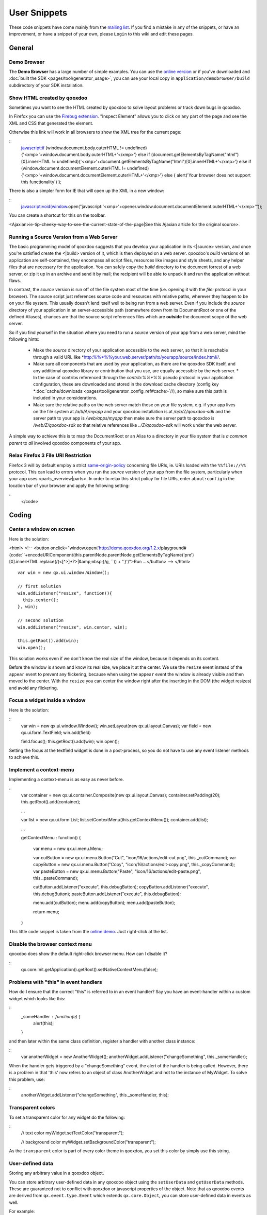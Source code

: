 User Snippets
*************

These code snippets have come mainly from the `mailing list <http://lists.sourceforge.net/lists/listinfo/qooxdoo-devel>`_. If you find a mistake in any of the snippets, or have an improvement, or have a snippet of your own, please ``Login`` to this wiki and edit these pages.

General
=======

Demo Browser
------------
The **Demo Browser** has a large number of simple examples. You can use the `online version <http://demo.qooxdoo.org/1.2.x/demobrowser>`_ or if you've downloaded and :doc:`built the SDK <pages/tool/generator_usage>`, you can use your local copy in ``application/demobrowser/build`` subdirectory of your SDK installation.

Show HTML created by qooxdoo
----------------------------

Sometimes you want to see the HTML created by qooxdoo to solve layout problems or track down bugs in qooxdoo.

In Firefox you can use the `Firebug extension <http://getfirebug.com>`_. "Inspect Element" allows you to click on any part of the page and see the XML and CSS that generated the element.

Otherwise this link will work in all browsers to show the XML tree for the current page:

::
    javascript:if (window.document.body.outerHTML != undefined){'<xmp>'+window.document.body.outerHTML+'</xmp>'} else if (document.getElementsByTagName("html")[0].innerHTML != undefined){'<xmp>'+document.getElementsByTagName("html")[0].innerHTML+'</xmp>'} else if (window.document.documentElement.outerHTML != undefined){'<xmp>'+window.document.documentElement.outerHTML+'</xmp>'} else { alert('Your browser does not support this functionality') };

There is also a simpler form for IE that will open up the XML in a new window:

::
    javascript:void(window.open("javascript:'<xmp>'+opener.window.document.documentElement.outerHTML+'</xmp>'"));

You can create a shortcut for this on the toolbar.

<Ajaxian>ie-tip-cheeky-way-to-see-the-current-state-of-the-page|See this Ajaxian article for the original source>.

Running a Source Version from a Web Server
------------------------------------------

The basic programming model of qooxdoo suggests that you develop your application in its <|source> version, and once you're satisfied create the <|build> version of it, which is then deployed on a web server. qooxdoo's *build* versions of an application are self-contained, they encompass all script files, resources like images and style sheets, and any helper files that are necessary for the application. You can safely copy the *build* directory to the document forrest of a web server, or zip it up in an archive and send it by mail; the recipient will be able to unpack it and run the application without flaws.

In contrast, the *source* version is run off of the file system most of the time (i.e. opening it with the *file:* protocol in your browser). The source script just references source code and resources with relative paths, wherever they happen to be on your file system. This usually doesn't lend itself well to being run from a web server. Even if you include the *source* directory of your application in an server-accessible path (somewhere down from its DocumentRoot or one of the defined Aliases), chances are that the source script references files which are **outside** the document scope of the web server.

So if you find yourself in the situation where you need to run a *source* version of your app from a web server, mind the following hints:

  * Make the *source* directory of your application accessible to the web server, so that it is reachable through a valid URL like *http:%%*%%your.web.server/path/to/yourapp/source/index.html//.
  * Make sure all components that are used by your application, as there are the qooxdoo SDK itself, and any additional qooxdoo library or contribution that you use, are equally accessible by the web server.
    * In the case of contribs referenced through the *contrib:%%*%%* pseudo protocol in your application configuration, these are downloaded and stored in the download cache directory (config key *:doc:`cache/downloads <pages/tool/generator_config_ref#cache>`//), so make sure this path is included in your considerations.

  * Make sure the relative paths on the web server match those on your file system, e.g. if your app lives on the file system at */a/b/A/myapp* and your qooxdoo installation is at */a/b/Z/qooxdoo-sdk* and the server path to your app is */web/apps/myapp* then make sure the server path to qooxdoo is */web/Z/qooxdoo-sdk* so that relative references like *../Z/qooxdoo-sdk* will work under the web server.

A simple way to achieve this is to map the DocumentRoot or an Alias to a directory in your file system that is *a common parent* to *all* involved qooxdoo components of your app.

Relax Firefox 3 File URI Restriction
------------------------------------

Firefox 3 will by default employ a strict `same-origin-policy <http://en.wikipedia.org/wiki/Same_origin_policy>`_ concerning file URIs, ie. URIs loaded with the ``%%file://%%`` protocol. This can lead to errors when you run the *source* version of your app from the file system, particularly when your app uses <parts_overview|parts>. In order to relax this strict policy for file URIs, enter ``about:config`` in the location bar of your browser and apply the following setting:

::
    </code>

Coding
======

Center a window on screen
-------------------------

Here is the solution:

<html>
<!--
<button onclick="window.open('http://demo.qooxdoo.org/1.2.x/playground#{code:\``+encodeURIComponent(this.parentNode.parentNode.getElementsByTagName('pre')[0].innerHTML.replace(/(<[^>]*?>|&amp;nbsp;)/g, ``)) + '\'}')">Run ...</button>
-->
</html>
::
    var win = new qx.ui.window.Window();

    // first solution
    win.addListener("resize", function(){
      this.center();
    }, win);

    // second solution
    win.addListener("resize", win.center, win);

    this.getRoot().add(win);
    win.open();

This solution works even if we don't know the real size of the window, because it depends on its content.

Before the window is shown and know its real size, we place it at the center. We use the ``resize`` event instead of the ``appear`` event to prevent any flickering, because when using the ``appear`` event the window is already visible and then moved to the center. With the ``resize`` you can center the window right after the inserting in the DOM (the widget resizes) and avoid any flickering.

Focus a widget inside a window
------------------------------

Here is the solution:

::
    var win = new qx.ui.window.Window();
    win.setLayout(new qx.ui.layout.Canvas);
    var field = new qx.ui.form.TextField;
    win.add(field)

    field.focus();
    this.getRoot().add(win);
    win.open();

Setting the focus at the textfield widget is done in a post-process, so you do not have to use any event listener methods to achieve this.

Implement a context-menu
------------------------

Implementing a context-menu is as easy as never before. 

::
    var container = new qx.ui.container.Composite(new qx.ui.layout.Canvas);
    container.setPadding(20);
    this.getRoot().add(container);

    ...

    var list = new qx.ui.form.List;
    list.setContextMenu(this.getContextMenu());
    container.add(list);

    ...

    getContextMenu : function()
    {
       var menu = new qx.ui.menu.Menu;

       var cutButton = new qx.ui.menu.Button("Cut", "icon/16/actions/edit-cut.png", this._cutCommand);
       var copyButton = new qx.ui.menu.Button("Copy", "icon/16/actions/edit-copy.png", this._copyCommand);
       var pasteButton = new qx.ui.menu.Button("Paste", "icon/16/actions/edit-paste.png", this._pasteCommand);

       cutButton.addListener("execute", this.debugButton);
       copyButton.addListener("execute", this.debugButton);
       pasteButton.addListener("execute", this.debugButton);

       menu.add(cutButton);
       menu.add(copyButton);
       menu.add(pasteButton);

       return menu;
    }

This little code snippet is taken from the `online demo <http://demo.qooxdoo.org/1.2.x/demobrowser/#widget~Menu.html>`_. Just right-click at the list.

Disable the browser context menu
--------------------------------

qooxdoo does show the default right-click browser menu. How can I disable it?

::
    qx.core.Init.getApplication().getRoot().setNativeContextMenu(false);

Problems with "this" in event handlers
--------------------------------------

How do I ensure that the correct "this" is referred to in an event handler? Say you have an event-handler within a custom widget which looks like this:

::
    _someHandler : function(e) {
    	alert(this);
    }

and then later within the same class definition, register a handler with another class instance:

::
    var anotherWidget = new AnotherWidget();
    anotherWidget.addListener("changeSomething", this._someHandler);

When the handler gets triggered by a "changeSomething" event, the alert of the handler is being called. However, there is a problem in that 'this' now refers to an object of class AnotherWidget and not to the instance of MyWidget. To solve this problem, use:

::
    anotherWidget.addListener("changeSomething", this._someHandler, this);

Transparent colors
------------------

To set a transparent color for any widget do the following:

::
    // text color
    myWidget.setTextColor("transparent");

    // background color
    myWidget.setBackgroundColor("transparent");

As the ``transparent`` color is part of every color theme in qooxdoo, you set this color by simply use this string.

User-defined data
-----------------

Storing any arbitrary value in a qooxdoo object.

You can store arbitrary user-defined data in any qooxdoo object using the ``setUserData`` and ``getUserData`` methods. These are guaranteed not to conflict with qooxdoo or javascript properties of the object. Note that as qooxdoo events are derived from ``qx.event.type.Event`` which extends ``qx.core.Object``, you can store user-defined data in events as well.

For example:

::
    MyObject.setUserData("MyData", "123");
    MyObject.debug("MyData = " + MyObject.getUserData("MyData"));

Modal windows
-------------

Modal windows are windows which have to be closed (e.g. via it's buttons like "OK" or "Cancel") before any other UI element can be used. In qooxdoo a special blocker element is used to prevent user actions on other elements than the open modal window. The blocker element can be styled (e.g. it can have an semi-transparent background) to accent that the window is a modal one.
The blocker is included in every root widget (`qx.ui.root.Application <http://demo.qooxdoo.org/1.2.x/apiviewer/#qx.ui.root.Application>`_, `qx.ui.root.Inline <http://demo.qooxdoo.org/1.2.x/apiviewer/#qx.ui.root.Inline>`_, `qx.ui.root.Page <http://demo.qooxdoo.org/1.2.x/apiviewer/#qx.ui.root.Page>`_) and in `qx.ui.window.Desktop <http://demo.qooxdoo.org/1.2.x/apiviewer/#qx.ui.window.Desktop>`_.

::
    this.getApplicationRoot().set({
      blockerColor: '#bfbfbf',
      blockerOpacity: 1.2
    });

If you want to use this feature not inside a widget based object but inside a qx.application.Standalone, use this.getRoot() instead of this.getApplication.Root().

Add a flash movie to a window
-----------------------------

This short snippet also applies if just want to add a flash movie to your qooxdoo application.

::
    var doc = this.getRoot();

    var win = new qx.ui.window.Window("Window");
    win.setLayout(new qx.ui.layout.Canvas());
    doc.add(win, {top: 20, left: 20});

    var layout = new qx.ui.layout.Basic();
    var container = new qx.ui.container.Composite(layout);
    container.set({ width: 400, height: 400 });
    win.add(container);

    win.addListener("appear", function() 
    {
       var domElement = container.getContentElement().getDomElement();
       var flash = qx.bom.Flash.create(domElement, FLASH_URL, "flashMovie");
    });

    win.open();

Table Celleditors: Stop editing on value change
-----------------------------------------------

As default behaviour the cell editors of the table widget are stop the editing mode whenever the user clicks at any other cell. Anyway sometimes the users want to be able to stop the editing whenever the value has changed, e.g. if  they pick another item out of the list of a combobox.
To achieve this you can add the following to the cell editor classes

::
    // this snippet targets the ComboBox cell editor
    // this approach should also work for the other cell editors

    createCellEditor : function(cellInfo)
    {
       ...

       cellEditor.addListener("changeValue", function()
      {
         cellInfo.table.stopEditing();
      }, this);

      ...
    }

Enabling drag and drop in virtual widgets
-----------------------------------------

To enable drag and drop features at virtual widgets you currently have to manipulate framework methods directly. The issues with drag and drop in virtual widgets will be addressed with the `Bug #1215 <http://bugzilla.qooxdoo.org/show_bug.cgi?id=1215>`_

::
    // patch the "supportsDrop" method
    qx.ui.core.Widget.prototype.supportsDrop = function(dragCache)
    {
      var supportsDropMethod = this.getSupportsDropMethod();

      if (supportsDropMethod !== null) {
        return supportsDropMethod.call(this, dragCache);
      }

      return true;
    };

    // patch the "getDropTarget" method
    qx.event.handler.DragAndDropHandler.prototype.getDropTarget = qx.core.Variant.select("qx.client",
    {
      "gecko" : function(e)
      {
        var vCurrent = e.getTarget();

        //        if (vCurrent == this.__dragCache.sourceWidget) {
        //          vCurrent = qx.event.handler.EventHandler.getTargetObject(qx.html.ElementFromPoint.getElementFromPoint(e.getPageX(), e.getPageY()));
        //        } else {
        vCurrent = qx.event.handler.EventHandler.getTargetObject(null, vCurrent);

        //        }
        while (vCurrent != null)
        {
          if (!vCurrent.supportsDrop(this.__dragCache)) {
            return null;
          }

          if (this.supportsDrop(vCurrent)) {
            return vCurrent;
          }

          vCurrent = vCurrent.getParent();
        }

        return null;
      },

      "default" : function(e)
      {
        var vCurrent = e.getTarget();

        while (vCurrent != null)
        {
          if (!vCurrent.supportsDrop(this.__dragCache)) {
            return null;
          }

          if (this.supportsDrop(vCurrent)) {
            return vCurrent;
          }

          vCurrent = vCurrent.getParent();
        }

        return null;
      }
    }),

Finding out which qooxdoo widget generated a given DOM element
--------------------------------------------------------------

I have found this useful for testing with `Selenium <http://seleniumhq.org/>`_. If you have a native DOM element and want to find out which qooxdoo widget it is, use the following code, (I only tried it in qooxdoo 1.2).

::
    getQooxdooClassName: function (domElement)
          {
               if (!qx) return; // this is not a qooxdoo frame
                if (domElement.$$hash)
                {
                      var qxWrapper = qx.core.ObjectRegistry.__registry[domElement.$$hash];
                      if (qxWrapper.__attribValues && qxWrapper.__attribValues["$$widget"])
                      {
                            var wid = qxWrapper.__attribValues["$$widget"]; // widgetId
                            var widget = qx.core.ObjectRegistry.__registry[wid];
                            return widget.classname
                      }
                }
                // the domElement has no qooxdoo counterpart - returns `undefined`
          };

Display contextual help inside a toolTip
----------------------------------------

*Contributed by Farid Elyahyaoui*

Suppose you like to display a contextual help inside a toolTip widget by requesting the help contents dynamically with the help of a XMLHttp request. This little snippet could be a good entry point.

::
    this._help = new qx.ui.basic.Image("icon/16/actions/help-contents.png");
    this.getRoot().add(this._help);

    this._helpToolTip = new qx.ui.tooltip.ToolTip('the <b>initial html</b> code');
    this._helpToolTip.set({ rich: true, showTimeout: 200 });
    this._help.setToolTip(this._helpToolTip);

    // only get the help content once
    this._help.addListenerOnce("mouseover", this.onHelpMouseOver, this);

    this.onHelpMouseOver = function(e)
    {
      var req = new qx.io.remote.Request("path/to/help.txt");
      req.addListener("completed", this.onHelpRequestCompleted, this);
      req.send();
    };

    this.onHelpRequestCompleted = function(e)
    {
      var content = e.getContent();
      this._helpToolTip.setLabel(content);
    };

Adding scrollbars to a Desktop widget
-------------------------------------

By default a Desktop widget does not display scrollbars if a wiget get positioned (partly) outside the visible area of the Desktop. If you want to have scrollbars, you have to configure the Manager of the Desktop:

::
    var windowManager =  new qx.ui.window.Manager().set({
      allowShrinkX : false,
      allowShrinkY : false
    });
    var desktop = new qx.ui.window.Desktop(windowManager);

Activate the focus handler at low-level
---------------------------------------

Consider the following setup: A low-level widget which tries to listen to key input events at a e.g. native input element. If you develop your low-level application with extending the ``qx.application.Simple`` framework class everything is fine and you're done. However, if you choose to develop a stand-alone low-level widget/application which does **not** extend the simple application class you have to activate the focus handler for yourself.

::
    if (qx.Class.isDefined("qx.event.handler.Focus"))
    {
      qx.event.Registration.getManager(window).getHandler(qx.event.handler.Focus);
    }

You probably think: so why do you need to do this?

The reason is that the focus handler is not created at startup rather at the
first key events dispatched by the user actions. Since the focus handler is not
available at the time the user focusses the input element at the first time it
cannot set this element as the active one and does not delegate the events to
this element.
The events are fired at the BODY element (which is the fallback if no element
is active).

keypress and keyup listener at input elements
---------------------------------------------

<note>
This snippet is about low-level functionality when adding listener to e.g. *input* elements. The high-level textfield widget does provide the *input* event for monitoring the value changes.
</note>

Suppose you like to get informed when the user types into a certain input element you probably dealing with the question: should I use the *keypress* or the *keyup* event listener?

These code snippet should help you with your decision:

::
    var inputEl = document.getElementById("input");

    // suppose the user is inserting the value "a" 
    // into the empty input element

    inputEl.addListener("keypress", function(e){
      // "this" refers to the input element
      this.debug(this.value);

      // -> value == ""
    });

    inputEl.addListener("keyup", function(e){
      // "this" refers to the input element
       this.debug(this.value);

      // -> value == "a"
    });

The interesting thing is that the *keypress* event is fired **before** the input element receives the value, so you can't use the *keypress* event to check for the correct value. You have access to the inserted character by *e.getKeyIdentifier()* but you can't know where the character is inserted.

The *keyUp* event on the other hand does get you the right value because this event is fired **after** the value is inserted.
Drawback for the *keyup* listener: if the user holds the key only **one event** is fired at the end.

Reducing requests when using the Remote Table Model
---------------------------------------------------

<note>
As of r19372, the actions suggested in this snippet are no longer required. The mutex %%__loadRowCountRequestRunning%% has been added within qx.ui.table.model.Remote to prevent multiple concurrent calls to the user’s _loadRowCount() method. To revert to the original behavior, set the remote model's property blockConcurrentLoadRowCount to *false*.
</note>

This snippet is assuming you've already read the article about <.:remote_table_model>.

Normally the remote table model does fire several requests when starting up to retrieve the information about the row count. 
Since several table components need this value they are requesting this value on their own resulting in multiple requests to the backend (as long as the value is retrieved and stored).

To omit this behaviour you can only allow one request for the row count to be fired and blocking all other requests.

::
    members : {
      __loadRowCountRequestRunning : false,

      // overloaded - called whenever the table requests the row count
      _loadRowCount : function()
      {
        if (!this.__loadRowCountRequestRunning)
        {
          // Call the backend service (example) - using XmlHttp 
          var url  = "http://localhost/services/getTableCount.php";
          var req = new qx.io.remote.Request(url, "GET", "application/json");

          // Add listener
          req.addListener("completed", this._onRowCountCompleted, this);

          // send request
          req.send();

          // setting the flag
          this.__loadRowCountRequestRunning = true;
        }
      },

      // Listener for request of "_loadRowCount" method
      _onRowCountCompleted : function(response)
      {
         // Resetting the flag
         this.__loadRowCountRequestRunning = false;

         var result = response.getContent();
         if (result != null)
         {
            // Apply it to the model - the method "_onRowCountLoaded" has to be called
            this._onRowCountLoaded(result);
         }
      }
    }

Integrating Maps (Google, Yahoo, OpenLayers, ...)
-------------------------------------------------

It should be pretty straightforward to integrate qooxdoo with free map software. Here are some pointers that should get you started for integrating with ...

  * `Yahoo maps <http://n2.nabble.com/yahoo-maps-breaks-qooxdoo-tp3271487p3274572.html>`_
  * `Google maps <http://old.nabble.com/embedding-google-maps-td24805482.html>`_
  * `OpenStreetMap <http://old.nabble.com/Openstreet-map-td24932920.html>`_
  * `OpenLayers <http://old.nabble.com/integrating-openlayers-with-qooxdoo-td22417744.html>`_

Using a BOM application inside a frameset in IE
-----------------------------------------------

If you plan to use a BOM application inside a frameset you have to be aware of some IE-specific behaviour. All versions of IE do fire the ``ready`` event *before* the listener can be attached to the window object.
However below is a solution to deal with this behaviour.

::
    qx.event.Registration.addListener(window, "ready", function() { alert(1); });

    if (qx && qx.event && qx.event.Registration)
    {
      var manager = qx.event.Registration.getManager(window);
      var handler = manager.findHandler(window, "ready");

      if (handler.isApplicationReady()) {
         alert("application ready");
      }
    }

Tooling
=======

Create client-specific variants of your application
---------------------------------------------------

Suppose you have a client-detection at your site and you want to serve your visitors a client-specific version of your application. To achieve this goal you can use the powerful generator. You only have to create a custom configuration and you're done.

::
    {
      // normal skeleton configuration
      // left out for simplicity

      /* the "jobs" section is the interesting part */
      "jobs" :
      {
         "build-script" :
        {
          /* adding the variants */
          "variants" :
          {
            "qx.client" : [ "gecko", "mshtml", "webkit", "opera" ]
          },

          "compile-options" : 
          {
            "paths" :
            {
               /* overwrite "file" entry to get client-specific file names */
               "file" : "${BUILD_PATH}/script/${APPLICATION}-{qx.client}.js"
            }  
          }
        }
      }
    }

Support for finding potential memory leaks
------------------------------------------

You know that <.:memory_management> is an important task and you would like to check your application against potential memory leaks? Then read on :)

The best way to achieve this is to create a new job by extend the existing ``source`` job. This lets you easily switch between your normal development and a special version of your application to track down memory issues.

::
    {
      "jobs" :
      {
        // existing jobs ...

        "source-disposerDebug" : 
        {
          "desc" : "source version with 'qx.disposerDebugLevel' for destruct support",

          "extend" : [ "source" ],

          "settings" :
          {
             "qx.disposerDebugLevel" : "2"
          }
        }
      }
    }

That's all.

If you like you can add the ``source-disposerDebug`` to your ``export`` list to make this job public. If you run ``./generate.py ?`` this job will show up in the list with the given description.

When you generated your application with the ``source-disposerDebug`` job all you have to run is

::
    qx.core.ObjectRegistry.shutdown();

at the Firebug console. This starts the destruct mechanism of your application and you can analyze the given messages to improve your application.

Compress qooxdoo without mod_deflate
------------------------------------

This explains how to enable a gzipped qooxdoo.js without having this possibility directly built in to your webserver.

If you have php at the server, you can write in your html file:

::
    <script type="text/javascript" src="<<path>>/qooxdoo.php"></script>

Then you create a file called qooxdoo.php with this content:

::
    <?php
       /**
       * @author     Oliver Vogel <o.vogel@muv.com>
       * @since      05.03.2006
       */
       $encodings = array();
       if (isset($_SERVER['HTTP_ACCEPT_ENCODING']))
       {
           // Get all available encodings
           $encodings = explode(',', strtolower(preg_replace("/\s+/", "", $_SERVER['HTTP_ACCEPT_ENCODING'])));
             // Check for gzip header
           if (in_array('gzip', $encodings))
           {
               // found: send the zip-ed file
               header("Content-Encoding: gzip");
               echo file_get_contents(getenv('DOCUMENT_ROOT') . '<<path>>/qooxdoo.js.gz');
               die;
           }
       }

       // Encoding not found or gzip not accepted -> send "normal" file
       echo file_get_contents(getenv('DOCUMENT_ROOT') . '<<path>>/qooxdoo.js');
       die;
    ?>

This page checks if the browser supports gzip. If this is true, the server sends the gzip file to the client. This solution needs no gzip-support at the server-side!

Also, if you are writing your own webserver it is trivial to include this feature directly.

I know, it is NOT JavaScript but maybe it is a good idea to add this to the qooxdoo distribution (and it may be a good idea if one with Python or Perl or other experience ports this script to another server-side programming language).

`Contributed by Oliver Vogel, here <http://www.nabble.com/speed-up-loading-time-of-qooxdoo-t1234762.html>`_.

Setting a different application root
------------------------------------

See <.:snippets:setting_a_different_application_root|separate document>.

Setting a different main application class
------------------------------------------

If you want to have a different class as the main class of your application, this is what you have to do:

*(version 0.8.3+)*

In the global *let* section of your config file, add the "APPLICATION_MAIN_CLASS" macro:

::
    {
      "let" : {
        "APPLICATION_MAIN_CLASS" : "<namespace>.<ClassName>",
        ...
      }
    }

*(version <0.8.3)*

You have to tweak two keys in your configuration:

  * you have to override the *include* key of the compile jobs
  * you have to override the *qx.application* setting

In a GUI skeleton you could achieve this like so:

::
    {
      ...
      "jobs" : {
        "common" : {
           "=include" : ["${QXTHEME}", "<namespace>.<ClassName>"],
           "settings" : { "qx.application" : "<namespace>.<ClassName>"}
        }
      }
    }

The ``=`` in front of the *include* key is important, since you need to overrride the whole list of included names.

Adding non-qooxdoo code to your application
-------------------------------------------

At times you might need to incorporate code into your qooxdoo application that for some reason cannot be clad in qooxdoo class code, e.g. because it is code you don't maintain yourself or which is used across several projects.

As of today, there is no complete integration of foreign code into a qooxdoo application. But here are some hints:

  * You can compress and optimize non-qooxdoo code using the ``tool/bin/compile.py`` frontend of the compiler. compile.py works on individual files. Use ``compile.py --help`` to familiarize yourself with the options. You have to capture the output into a file.
  * You can use the *[[.:tool:generator_config_ref#copy-files|copy-files]]* config key, to copy JS files between source and build version.
  * To integrate the code in your application, you can use ``<script>`` tags in your index.html. In your qooxdoo class code you can then access the classes and functions provided by the foreign JS code module.
  * Have a look at the code of the `Playground <http://qooxdoo.svn.sourceforge.net/viewvc/qooxdoo/tags/release_0_8_2/qooxdoo/application/playground/>`_ application that uses CodeMirror code.

Using complex name spaces
-------------------------

Increasingly, people use complex name spaces in their applications, e.g. following the Java style with name spaces like ``org.myorg.webclient.utils``. See this <.:snippets:using_complex_namespaces|separate document> for more details on using complex name spaces.

Creating an Apiviewer that covers all used libraries/contributions
------------------------------------------------------------------

You can create a local version of the <:application#api_viewer|Apiviewer> application by running ``[[.:tool:generator_default_jobs#api | generate.py api]]`` in your application. By default, though, only your own application classes and the framework classes are taken into account and displayed in the generated Apiviewer. If you are using additional qooxdoo libraries and/or contributions in your application (which requires you to list them in the ``libraries`` job in your config), and want them included in a local Apiviewer, you have to overwrite the <.:tool:generator_config_macros | API_INCLUDE>  macro, to get the lib classes documented in Apiviewer. Add this to your config.json's ``let`` section:

::
    </code>

The first two, ``"qx.*"`` and ``"${APPLICATION}"``, should always be in; then, add the name spaces of  libs/contribs as desired, to have the data in the generated Apiviewer.

Finding your System-wide TMP Directory
--------------------------------------

If you are using the default settings, the cache path for your generator runs is under a system-wide TMP directory. The path to this TMP directory is system-dependend (e.g. under Linux, it is usually /tmp, and on some Windows version, it might be under C:\TEMP). To find out which path is used on your particular system, use the following shell command:

::
    python -c "import tempfile; print tempfile.gettempdir()"

<html>
<!--
  * <.:snippets:using_gsoap_and_wsdl_with_qooxdoo> 
  * <.:snippets:using_cpaint_with_qooxdoo>
  * <.:snippets:comboboxex_in_gridlayout>
  * <.:snippets:rounded_borders>
  * <.:snippets:treevirtual_draganddrop_mixin>
  * <.:snippets:simple_jsonrpc_testpage>
  * <.:snippets:simple_iframe_progress_bar_for_jsonrpc>
  * <.:snippets:communicating_with_the_system_clipboard>
  * <.:snippets:multi_window_application>
  * <.:snippets:asynchronous_user_interaction>
-->
</html>

